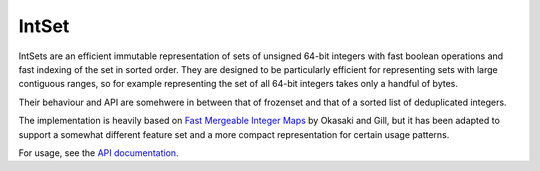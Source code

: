 IntSet
======

IntSets are an efficient immutable representation of sets of unsigned 64-bit
integers with fast boolean operations and fast indexing of the set in sorted
order. They are designed to be particularly efficient for representing sets
with large contiguous ranges, so for example representing the set of all 64-bit
integers takes only a handful of bytes.

Their behaviour and API are somehwere in between that of frozenset and that of
a sorted list of deduplicated integers.

The implementation is heavily based on `Fast Mergeable Integer Maps <ittc.ku.edu/~andygill/papers/IntMap98.pdf>`_
by Okasaki and Gill, but it has been adapted to support a somewhat different feature
set and a more compact representation for certain usage patterns.

For usage, see the `API documentation <http://intset.readthedocs.org/en/latest/>`_.


